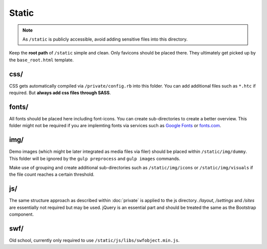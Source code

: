 Static
======

.. note::

    As ``/static`` is publicly accessible, avoid adding sensitive files into this directory.

Keep the **root path** of ``/static`` simple and clean. Only favicons should be placed there. They ultimately get picked
up by the ``base_root.html`` template.


css/
----

CSS gets automatically compiled via ``/private/config.rb`` into this folder. You can add additional files such as
``*.htc`` if required. But **always add css files through SASS**.


fonts/
------

All fonts should be placed here including font-icons. You can create sub-directories to create a better overview.
This folder might not be required if you are implemting fonts via services such as
`Google Fonts <http://www.google.com/fonts>`_ or `fonts.com <http://fonts.com>`_.


img/
----

Demo images (which might be later integrated as media files via filer) should be placed within ``/static/img/dummy``.
This folder will be ignored by the ``gulp preprocess`` and ``gulp images`` commands.

Make use of grouping and create additional sub-directories such as ``/static/img/icons`` or ``/static/img/visuals`` if
the file count reaches a certain threshold.


js/
---

The same structure approach as described within :doc:`private` is applied to the js directory. */layout*, */settings*
and */sites* are essentially not required but may be used. jQuery is an essential part and should be treated the same
as the Bootstrap component.


swf/
----

Old school, currently only required to use ``/static/js/libs/swfobject.min.js``.

